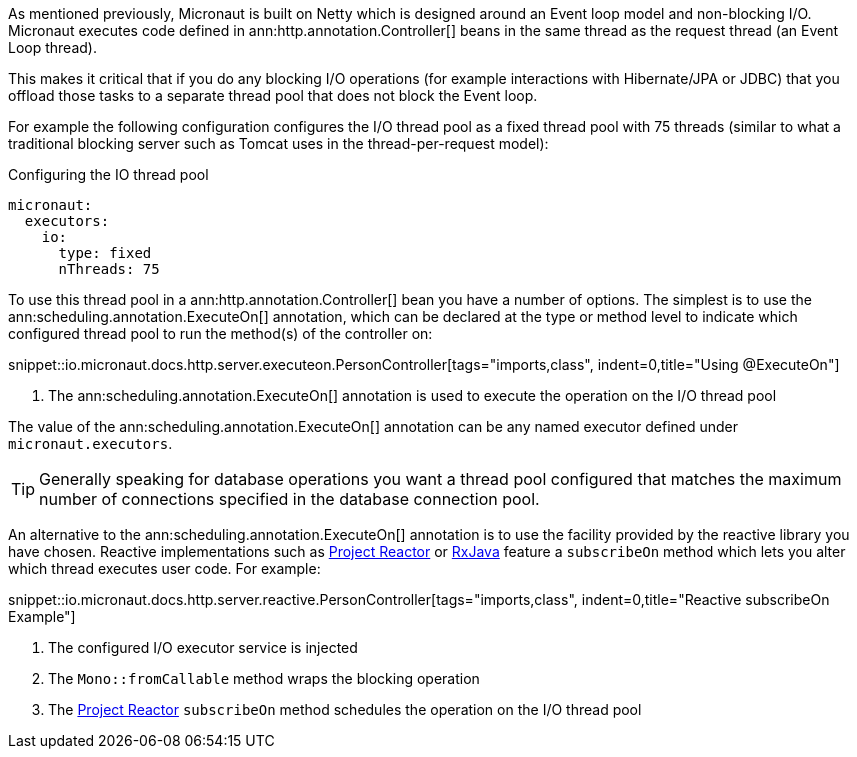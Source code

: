 As mentioned previously, Micronaut is built on Netty which is designed around an Event loop model and non-blocking I/O. Micronaut executes code defined in ann:http.annotation.Controller[] beans in the same thread as the request thread (an Event Loop thread).

This makes it critical that if you do any blocking I/O operations (for example interactions with Hibernate/JPA or JDBC) that you offload those tasks to a separate thread pool that does not block the Event loop.

For example the following configuration configures the I/O thread pool as a fixed thread pool with 75 threads (similar to what a traditional blocking server such as Tomcat uses in the thread-per-request model):

.Configuring the IO thread pool
[configuration]
----
micronaut:
  executors:
    io:
      type: fixed
      nThreads: 75
----

To use this thread pool in a ann:http.annotation.Controller[] bean you have a number of options. The simplest is to use the ann:scheduling.annotation.ExecuteOn[] annotation, which can be declared at the type or method level to indicate which configured thread pool to run the method(s) of the controller on:

snippet::io.micronaut.docs.http.server.executeon.PersonController[tags="imports,class", indent=0,title="Using @ExecuteOn"]

<1> The ann:scheduling.annotation.ExecuteOn[] annotation is used to execute the operation on the I/O thread pool

The value of the ann:scheduling.annotation.ExecuteOn[] annotation can be any named executor defined under `micronaut.executors`.

TIP: Generally speaking for database operations you want a thread pool configured that matches the maximum number of connections specified in the database connection pool.

An alternative to the ann:scheduling.annotation.ExecuteOn[] annotation is to use the facility provided by the reactive library you have chosen. Reactive implementations such as https://projectreactor.io[Project Reactor] or https://github.com/ReactiveX/RxJava[RxJava] feature a `subscribeOn` method which lets you alter which thread executes user code. For example:

snippet::io.micronaut.docs.http.server.reactive.PersonController[tags="imports,class", indent=0,title="Reactive subscribeOn Example"]

<1> The configured I/O executor service is injected
<2> The `Mono::fromCallable` method wraps the blocking operation
<3> The https://projectreactor.io[Project Reactor] `subscribeOn` method schedules the operation on the I/O thread pool

